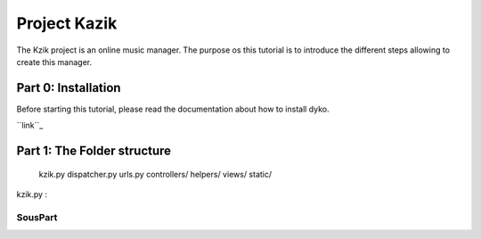 =============
Project Kazik
=============

The Kzik project is an online music manager. The purpose os this tutorial is to introduce the different steps allowing to create this manager.


Part 0: Installation
====================
Before starting this tutorial, please read the documentation about how to install dyko.

``link``_

Part 1: The Folder structure
============================

  kzik.py
  dispatcher.py
  urls.py
  controllers/
  helpers/
  views/
  static/

kzik.py : 

SousPart
--------

